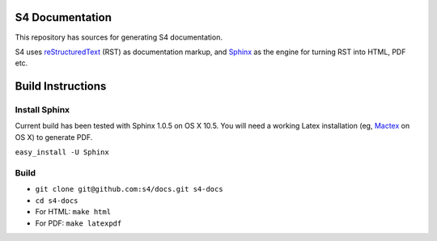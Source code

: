 S4 Documentation
================

This repository has sources for generating S4 documentation. 

S4 uses `reStructuredText <http://docutils.sourceforge.net/rst.html>`_ (RST) as documentation markup, and `Sphinx <http://sphinx.pocoo.org/>`_ as the engine for turning RST into HTML, PDF etc. 

Build Instructions
==================

Install Sphinx
--------------

Current build has been tested with Sphinx 1.0.5 on OS X 10.5. You will need a working Latex installation (eg, `Mactex <http://www.tug.org/mactex/>`_ on OS X) to generate PDF. 

``easy_install -U Sphinx``

Build
-----
* ``git clone git@github.com:s4/docs.git s4-docs``
* ``cd s4-docs``
* For HTML: ``make html``
* For PDF: ``make latexpdf``

